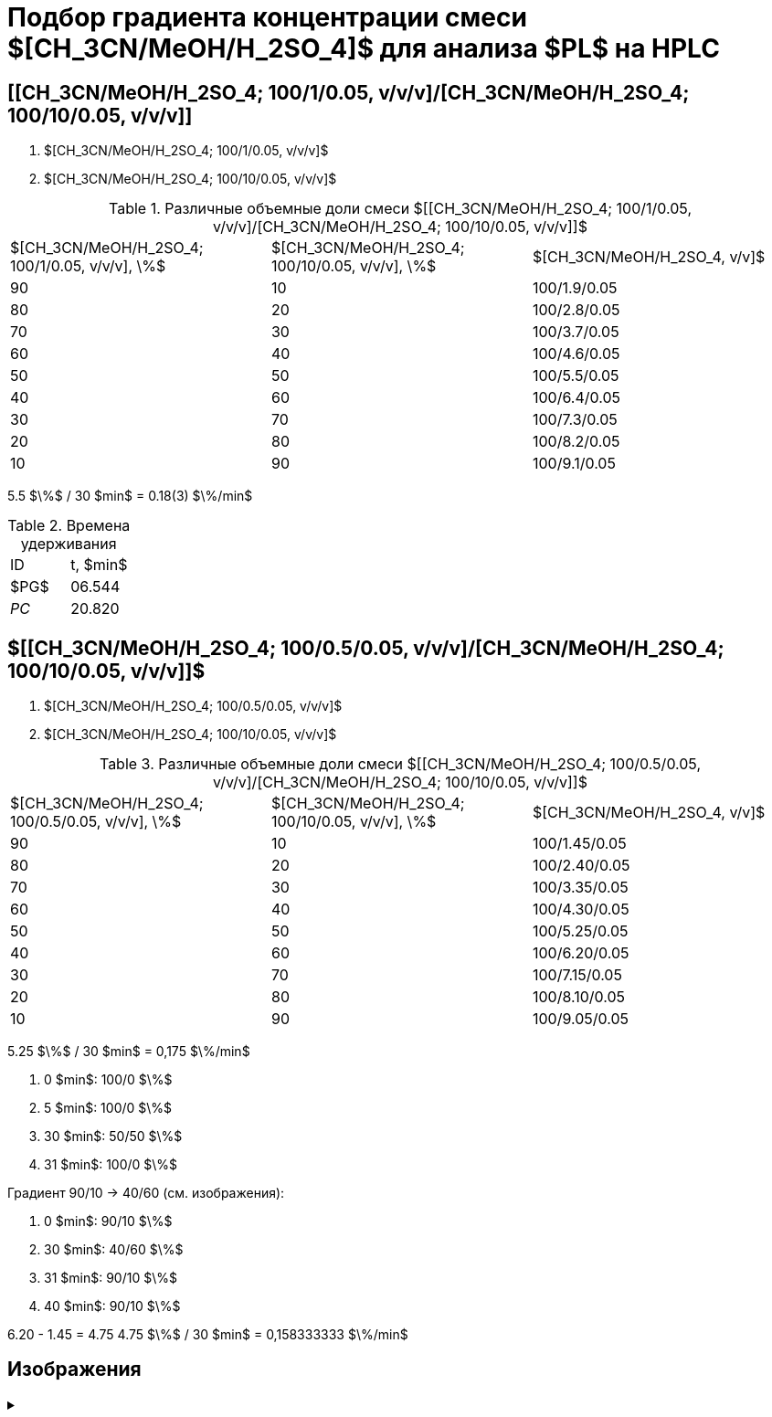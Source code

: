 = Подбор градиента концентрации смеси $[CH_3CN/MeOH/H_2SO_4]$ для анализа $PL$ на HPLC
:nofooter:

== [[CH_3CN/MeOH/H_2SO_4; 100/1/0.05, v/v/v]/[CH_3CN/MeOH/H_2SO_4; 100/10/0.05, v/v/v]]

1. $[CH_3CN/MeOH/H_2SO_4; 100/1/0.05, v/v/v]$
2. $[CH_3CN/MeOH/H_2SO_4; 100/10/0.05, v/v/v]$

.Различные объемные доли смеси $[[CH_3CN/MeOH/H_2SO_4; 100/1/0.05, v/v/v]/[CH_3CN/MeOH/H_2SO_4; 100/10/0.05, v/v/v]]$
[cols="3*"]
|===
|$[CH_3CN/MeOH/H_2SO_4; 100/1/0.05, v/v/v], \%$|$[CH_3CN/MeOH/H_2SO_4; 100/10/0.05, v/v/v], \%$|$[CH_3CN/MeOH/H_2SO_4, v/v]$
|90|10|100/1.9/0.05
|80|20|100/2.8/0.05
|70|30|100/3.7/0.05
|60|40|100/4.6/0.05
|50|50|100/5.5/0.05
|40|60|100/6.4/0.05
|30|70|100/7.3/0.05
|20|80|100/8.2/0.05
|10|90|100/9.1/0.05
|===

5.5 $\%$ / 30 $min$ = 0.18(3) $\%/min$

.Времена удерживания
[cols="2*"]
|===
|ID|t, $min$
|$PG$|06.544
|_PC_|20.820
|===

== $[[CH_3CN/MeOH/H_2SO_4; 100/0.5/0.05, v/v/v]/[CH_3CN/MeOH/H_2SO_4; 100/10/0.05, v/v/v]]$

1. $[CH_3CN/MeOH/H_2SO_4; 100/0.5/0.05, v/v/v]$
2. $[CH_3CN/MeOH/H_2SO_4; 100/10/0.05, v/v/v]$

.Различные объемные доли смеси $[[CH_3CN/MeOH/H_2SO_4; 100/0.5/0.05, v/v/v]/[CH_3CN/MeOH/H_2SO_4; 100/10/0.05, v/v/v]]$
[cols="3*"]
|===
|$[CH_3CN/MeOH/H_2SO_4; 100/0.5/0.05, v/v/v], \%$|$[CH_3CN/MeOH/H_2SO_4; 100/10/0.05, v/v/v], \%$|$[CH_3CN/MeOH/H_2SO_4, v/v]$
|90|10|100/1.45/0.05
|80|20|100/2.40/0.05
|70|30|100/3.35/0.05
|60|40|100/4.30/0.05
|50|50|100/5.25/0.05
|40|60|100/6.20/0.05
|30|70|100/7.15/0.05
|20|80|100/8.10/0.05
|10|90|100/9.05/0.05
|===

5.25 $\%$ / 30 $min$ = 0,175 $\%/min$

1. 0 $min$: 100/0 $\%$
2. 5 $min$: 100/0 $\%$
3. 30 $min$: 50/50 $\%$
4. 31 $min$: 100/0 $\%$

Градиент 90/10 -> 40/60 (см. изображения):

1. 0 $min$: 90/10 $\%$
2. 30 $min$: 40/60 $\%$
3. 31 $min$: 90/10 $\%$
4. 40 $min$: 90/10 $\%$

6.20 - 1.45 = 4.75
4.75 $\%$ / 30 $min$ = 0,158333333 $\%/min$

== Изображения

.{empty}
[%collapsible]
====
[cols="2*", frame=none, grid=none]
|===
|image:images/20240319_170259.jpg[]
|image:images/20240319_173050.jpg[]
|===
====
